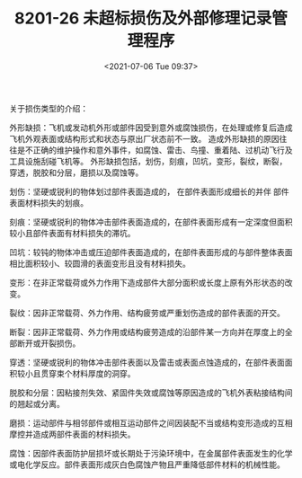 # -*- eval: (setq org-media-note-screenshot-image-dir (concat default-directory "./static/MF8201-26 未超标损伤及外部修理记录管理程序/")); -*-
:PROPERTIES:
:ID:       F1C36EA1-F634-4371-B027-66B269028842
:END:
#+LATEX_CLASS: my-article
#+DATE: <2021-07-06 Tue 09:37>
#+TITLE: 8201-26 未超标损伤及外部修理记录管理程序

关于损伤类型的介绍：

外形缺损：飞机或发动机外形或部件因受到意外或腐蚀损伤，在处理或修复后造成飞机外观表面或结构形式和状态与原出厂状态前不一致。
造成外形缺损的原因往往是不正确的维护操作和意外事件，如腐蚀、雷击、鸟撞、重着陆、过机动飞行及工具设施刮碰飞机等。
外形缺损包括，划伤，刻痕，凹坑，变形，裂纹，断裂，穿透，脱胶和分层，磨损以及腐蚀等。

划伤：坚硬或锐利的物体划过部件表面造成的， 在部件表面形成细长的并伴 部件表面材料损失的划痕。

刻痕：坚硬或锐利的物体冲击部件表面造成的，在部件表面形成有一定深度但面积较小且部件表面有材料损失的滞坑。

凹坑：较钝的物体冲击或压迫部件表面造成的，在部件表面形成的与部件整体表面相比面积较小、较圆滑的表面变形且没有材料损失。

变形：在非正常载荷或外力作用下造成部件大部分面积或长度上原有外形状态的改变。

裂纹：因非正常载荷、外力作用、结构疲劳或严重划伤造成的部件表面的开交。

断裂：因非正常载荷、外力作用或结构疲劳造成的沿部件某一方向并在厚度上的全部断开或开裂损伤。

穿透：坚硬或锐利的物体冲击部件表面以及雷击或表面点蚀造成的，在部件表面面积较小且贯穿束个材料厚度的洞穿。

脱胶和分层：因粘接剂失效、紧固件失效或腐蚀等原因造成的飞机外表粘接结构间的翘起或分离。

磨损：运动部件与相邻部件或相互运动部件之间因装配不当或结构变形造成的互相摩控并造成两部件表面的材料损失。

腐蚀：因部件表面防护层损坏或长期处于污染环境中，在金属部件表面发生的化学或电化学反应。部件表面形成灰白色腐蚀产物且严重降低部件材料的机械性能。
